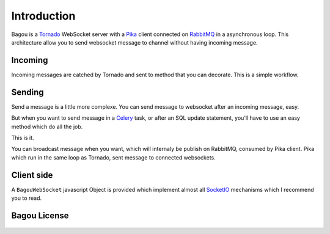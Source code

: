 .. _introduction:

Introduction
============

Bagou is a Tornado_ WebSocket server with a Pika_ client connected on RabbitMQ_ in a asynchronous
loop.
This architecture allow you to send websocket message to channel without having
incoming message.

Incoming
--------

Incoming messages are catched by Tornado and sent to method that you can decorate.
This is a simple workflow.


Sending
-------

Send a message is a little more complexe.
You can send message to websocket after an incoming message, easy.

But when you want to send message in a Celery_ task, or after an SQL update
statement, you'll have to use an easy method which do all the job.

This is it.

You can broadcast message when you want, which will internaly be publish on RabbitMQ,
consumed by Pika client. Pika which run in the same loop as Tornado, sent message to connected websockets.

Client side
-----------

A ``BagouWebSocket`` javascript Object is provided which implement almost all SocketIO_
mechanisms which I recommend you to read.

Bagou License
-------------

    .. include:: ../../LICENSE


.. _Tornado: http://www.tornadoweb.org/en/stable/index.html
.. _Pika: http://pika.readthedocs.org/en/latest/
.. _RabbitMQ: http://www.rabbitmq.com/
.. _Celery: http://www.celeryproject.org/
.. _SocketIO: http://socket.io/
